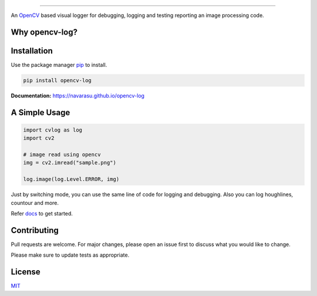 .. figure:: https://user-images.githubusercontent.com/20145075/78172497-c8f85380-7473-11ea-9eb6-8963fc879a42.png

.. image:: https://img.shields.io/pypi/v/opencv-log.svg
   :target: https://pypi.org/project/opencv-log
   :alt: Pypi Version 
.. image:: https://img.shields.io/circleci/build/github/navarasu/opencv-log
   :target: https://circleci.com/gh/navarasu/opencv-log
   :alt: Build Status
.. image:: https://img.shields.io/coveralls/github/navarasu/opencv-log/master
   :target: https://coveralls.io/github/navarasu/opencv-log?branch=master
   :alt: Coverage Status
.. image:: https://img.shields.io/pypi/l/opencv-log
   :target: https://github.com/navarasu/opencv-log/blob/master/LICENSE
   :alt: MIT License

====

An `OpenCV <https://opencv.org/>`_ based visual logger for debugging, logging and testing reporting an image processing code.

Why opencv-log?
###############

.. image:: https://user-images.githubusercontent.com/20145075/78162854-2042f780-7465-11ea-87ce-dd454cc7b5ba.png
   :target: https://blog.francium.tech/visually-debug-log-and-test-an-image-processing-code-using-opencv-and-python-36e2d944ebf2
   :alt: Visually Debug, Log and Test an Image Processing Code using OpenCV and Python

Installation
############
Use the package manager `pip <https://pip.pypa.io/en/stable/>`_ to install.

.. code-block:: sh

   pip install opencv-log


**Documentation:**  `<https://navarasu.github.io/opencv-log>`_

A Simple Usage
##############

.. code-block:: python

   import cvlog as log
   import cv2

   # image read using opencv
   img = cv2.imread("sample.png")

   log.image(log.Level.ERROR, img)

Just by switching mode, you can use the same line of code for logging and debugging. 
Also you can log houghlines, countour and more.

Refer `docs <https://navarasu.github.io/opencv-log>`_ to get started.

Contributing
############

Pull requests are welcome. For major changes, please open an issue first to discuss what you would like to change.

Please make sure to update tests as appropriate.

License
#######

`MIT <https://choosealicense.com/licenses/mit/>`_
